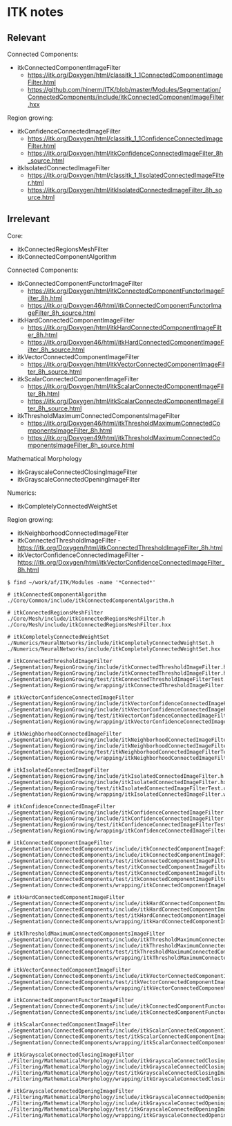 * ITK notes

** Relevant

Connected Components:

- itkConnectedComponentImageFilter 
  - https://itk.org/Doxygen/html/classitk_1_1ConnectedComponentImageFilter.html
  - https://github.com/hinerm/ITK/blob/master/Modules/Segmentation/ConnectedComponents/include/itkConnectedComponentImageFilter.hxx

Region growing:

- itkConfidenceConnectedImageFilter
  - https://itk.org/Doxygen/html/classitk_1_1ConfidenceConnectedImageFilter.html
  - https://itk.org/Doxygen/html/itkConfidenceConnectedImageFilter_8h_source.html
- itkIsolatedConnectedImageFilter
  - https://itk.org/Doxygen/html/classitk_1_1IsolatedConnectedImageFilter.html
  - https://itk.org/Doxygen/html/itkIsolatedConnectedImageFilter_8h_source.html

** Irrelevant

Core:

- itkConnectedRegionsMeshFilter
- itkConnectedComponentAlgorithm

Connected Components:

- itkConnectedComponentFunctorImageFilter 
  - https://itk.org/Doxygen/html/itkConnectedComponentFunctorImageFilter_8h.html
  - https://itk.org/Doxygen46/html/itkConnectedComponentFunctorImageFilter_8h_source.html
- itkHardConnectedComponentImageFilter
  - https://itk.org/Doxygen/html/itkHardConnectedComponentImageFilter_8h.html
  - https://itk.org/Doxygen46/html/itkHardConnectedComponentImageFilter_8h_source.html
- itkVectorConnectedComponentImageFilter
  - https://itk.org/Doxygen/html/itkVectorConnectedComponentImageFilter_8h_source.html
- itkScalarConnectedComponentImageFilter
  - https://itk.org/Doxygen/html/itkScalarConnectedComponentImageFilter_8h.html
  - https://itk.org/Doxygen/html/itkScalarConnectedComponentImageFilter_8h_source.html
- itkThresholdMaximumConnectedComponentsImageFilter
  - https://itk.org/Doxygen46/html/itkThresholdMaximumConnectedComponentsImageFilter_8h.html
  - https://itk.org/Doxygen49/html/itkThresholdMaximumConnectedComponentsImageFilter_8h_source.html

Mathematical Morphology

- itkGrayscaleConnectedClosingImageFilter
- itkGrayscaleConnectedOpeningImageFilter

Numerics:

- itkCompletelyConnectedWeightSet

Region growing:

- itkNeighborhoodConnectedImageFilter
- itkConnectedThresholdImageFilter - https://itk.org/Doxygen/html/itkConnectedThresholdImageFilter_8h.html
- itkVectorConfidenceConnectedImageFilter - https://itk.org/Doxygen/html/itkVectorConfidenceConnectedImageFilter_8h.html



#+BEGIN_SRC shell
$ find ~/work/af/ITK/Modules -name '*Connected*'
#+END_SRC
#+BEGIN_SRC shell
# itkConnectedComponentAlgorithm
./Core/Common/include/itkConnectedComponentAlgorithm.h

# itkConnectedRegionsMeshFilter
./Core/Mesh/include/itkConnectedRegionsMeshFilter.h
./Core/Mesh/include/itkConnectedRegionsMeshFilter.hxx

# itkCompletelyConnectedWeightSet
./Numerics/NeuralNetworks/include/itkCompletelyConnectedWeightSet.h
./Numerics/NeuralNetworks/include/itkCompletelyConnectedWeightSet.hxx

# itkConnectedThresholdImageFilter
./Segmentation/RegionGrowing/include/itkConnectedThresholdImageFilter.hxx
./Segmentation/RegionGrowing/include/itkConnectedThresholdImageFilter.h
./Segmentation/RegionGrowing/test/itkConnectedThresholdImageFilterTest.cxx
./Segmentation/RegionGrowing/wrapping/itkConnectedThresholdImageFilter.wrap

# itkVectorConfidenceConnectedImageFilter
./Segmentation/RegionGrowing/include/itkVectorConfidenceConnectedImageFilter.h
./Segmentation/RegionGrowing/include/itkVectorConfidenceConnectedImageFilter.hxx
./Segmentation/RegionGrowing/test/itkVectorConfidenceConnectedImageFilterTest.cxx
./Segmentation/RegionGrowing/wrapping/itkVectorConfidenceConnectedImageFilter.wrap

# itkNeighborhoodConnectedImageFilter
./Segmentation/RegionGrowing/include/itkNeighborhoodConnectedImageFilter.h
./Segmentation/RegionGrowing/include/itkNeighborhoodConnectedImageFilter.hxx
./Segmentation/RegionGrowing/test/itkNeighborhoodConnectedImageFilterTest.cxx
./Segmentation/RegionGrowing/wrapping/itkNeighborhoodConnectedImageFilter.wrap

# itkIsolatedConnectedImageFilter
./Segmentation/RegionGrowing/include/itkIsolatedConnectedImageFilter.h
./Segmentation/RegionGrowing/include/itkIsolatedConnectedImageFilter.hxx
./Segmentation/RegionGrowing/test/itkIsolatedConnectedImageFilterTest.cxx
./Segmentation/RegionGrowing/wrapping/itkIsolatedConnectedImageFilter.wrap

# itkConfidenceConnectedImageFilter
./Segmentation/RegionGrowing/include/itkConfidenceConnectedImageFilter.h
./Segmentation/RegionGrowing/include/itkConfidenceConnectedImageFilter.hxx
./Segmentation/RegionGrowing/test/itkConfidenceConnectedImageFilterTest.cxx
./Segmentation/RegionGrowing/wrapping/itkConfidenceConnectedImageFilter.wrap

# itkConnectedComponentImageFilter
./Segmentation/ConnectedComponents/include/itkConnectedComponentImageFilter.hxx
./Segmentation/ConnectedComponents/include/itkConnectedComponentImageFilter.h
./Segmentation/ConnectedComponents/test/itkConnectedComponentImageFilterBackgroundTest.cxx
./Segmentation/ConnectedComponents/test/itkConnectedComponentImageFilterTest.cxx
./Segmentation/ConnectedComponents/test/itkConnectedComponentImageFilterTestRGB.cxx
./Segmentation/ConnectedComponents/test/itkConnectedComponentImageFilterTooManyObjectsTest.cxx
./Segmentation/ConnectedComponents/wrapping/itkConnectedComponentImageFilter.wrap

# itkHardConnectedComponentImageFilter
./Segmentation/ConnectedComponents/include/itkHardConnectedComponentImageFilter.hxx
./Segmentation/ConnectedComponents/include/itkHardConnectedComponentImageFilter.h
./Segmentation/ConnectedComponents/test/itkHardConnectedComponentImageFilterTest.cxx
./Segmentation/ConnectedComponents/wrapping/itkHardConnectedComponentImageFilter.wrap

# itkThresholdMaximumConnectedComponentsImageFilter
./Segmentation/ConnectedComponents/include/itkThresholdMaximumConnectedComponentsImageFilter.h
./Segmentation/ConnectedComponents/include/itkThresholdMaximumConnectedComponentsImageFilter.hxx
./Segmentation/ConnectedComponents/test/itkThresholdMaximumConnectedComponentsImageFilterTest.cxx
./Segmentation/ConnectedComponents/wrapping/itkThresholdMaximumConnectedComponentsImageFilter.wrap

# itkVectorConnectedComponentImageFilter
./Segmentation/ConnectedComponents/include/itkVectorConnectedComponentImageFilter.h
./Segmentation/ConnectedComponents/test/itkVectorConnectedComponentImageFilterTest.cxx
./Segmentation/ConnectedComponents/wrapping/itkVectorConnectedComponentImageFilter.wrap

# itkConnectedComponentFunctorImageFilter
./Segmentation/ConnectedComponents/include/itkConnectedComponentFunctorImageFilter.hxx
./Segmentation/ConnectedComponents/include/itkConnectedComponentFunctorImageFilter.h

# itkScalarConnectedComponentImageFilter
./Segmentation/ConnectedComponents/include/itkScalarConnectedComponentImageFilter.h
./Segmentation/ConnectedComponents/test/itkScalarConnectedComponentImageFilterTest.cxx
./Segmentation/ConnectedComponents/wrapping/itkScalarConnectedComponentImageFilter.wrap

# itkGrayscaleConnectedClosingImageFilter
./Filtering/MathematicalMorphology/include/itkGrayscaleConnectedClosingImageFilter.h
./Filtering/MathematicalMorphology/include/itkGrayscaleConnectedClosingImageFilter.hxx
./Filtering/MathematicalMorphology/test/itkGrayscaleConnectedClosingImageFilterTest.cxx
./Filtering/MathematicalMorphology/wrapping/itkGrayscaleConnectedClosingImageFilter.wrap

# itkGrayscaleConnectedOpeningImageFilter
./Filtering/MathematicalMorphology/include/itkGrayscaleConnectedOpeningImageFilter.hxx
./Filtering/MathematicalMorphology/include/itkGrayscaleConnectedOpeningImageFilter.h
./Filtering/MathematicalMorphology/test/itkGrayscaleConnectedOpeningImageFilterTest.cxx
./Filtering/MathematicalMorphology/wrapping/itkGrayscaleConnectedOpeningImageFilter.wrap
#+END_SRC
